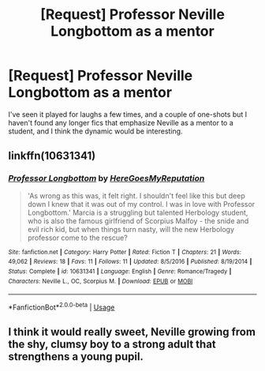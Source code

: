 #+TITLE: [Request] Professor Neville Longbottom as a mentor

* [Request] Professor Neville Longbottom as a mentor
:PROPERTIES:
:Author: CryptidGrimnoir
:Score: 28
:DateUnix: 1539446373.0
:DateShort: 2018-Oct-13
:FlairText: Request
:END:
I've seen it played for laughs a few times, and a couple of one-shots but I haven't found any longer fics that emphasize Neville as a mentor to a student, and I think the dynamic would be interesting.


** linkffn(10631341)
:PROPERTIES:
:Author: masitech
:Score: 3
:DateUnix: 1539461482.0
:DateShort: 2018-Oct-13
:END:

*** [[https://www.fanfiction.net/s/10631341/1/][*/Professor Longbottom/*]] by [[https://www.fanfiction.net/u/3568368/HereGoesMyReputation][/HereGoesMyReputation/]]

#+begin_quote
  'As wrong as this was, it felt right. I shouldn't feel like this but deep down I knew that it was out of my control. I was in love with Professor Longbottom.' Marcia is a struggling but talented Herbology student, who is also the famous girlfriend of Scorpius Malfoy - the snide and evil rich kid, but when things turn nasty, will the new Herbology professor come to the rescue?
#+end_quote

^{/Site/:} ^{fanfiction.net} ^{*|*} ^{/Category/:} ^{Harry} ^{Potter} ^{*|*} ^{/Rated/:} ^{Fiction} ^{T} ^{*|*} ^{/Chapters/:} ^{21} ^{*|*} ^{/Words/:} ^{49,062} ^{*|*} ^{/Reviews/:} ^{18} ^{*|*} ^{/Favs/:} ^{11} ^{*|*} ^{/Follows/:} ^{11} ^{*|*} ^{/Updated/:} ^{8/5/2016} ^{*|*} ^{/Published/:} ^{8/19/2014} ^{*|*} ^{/Status/:} ^{Complete} ^{*|*} ^{/id/:} ^{10631341} ^{*|*} ^{/Language/:} ^{English} ^{*|*} ^{/Genre/:} ^{Romance/Tragedy} ^{*|*} ^{/Characters/:} ^{Neville} ^{L.,} ^{OC,} ^{Scorpius} ^{M.} ^{*|*} ^{/Download/:} ^{[[http://www.ff2ebook.com/old/ffn-bot/index.php?id=10631341&source=ff&filetype=epub][EPUB]]} ^{or} ^{[[http://www.ff2ebook.com/old/ffn-bot/index.php?id=10631341&source=ff&filetype=mobi][MOBI]]}

--------------

*FanfictionBot*^{2.0.0-beta} | [[https://github.com/tusing/reddit-ffn-bot/wiki/Usage][Usage]]
:PROPERTIES:
:Author: FanfictionBot
:Score: 1
:DateUnix: 1539461498.0
:DateShort: 2018-Oct-13
:END:


** I think it would really sweet, Neville growing from the shy, clumsy boy to a strong adult that strengthens a young pupil.
:PROPERTIES:
:Author: MusenUse_KC21
:Score: 3
:DateUnix: 1539462910.0
:DateShort: 2018-Oct-14
:END:
